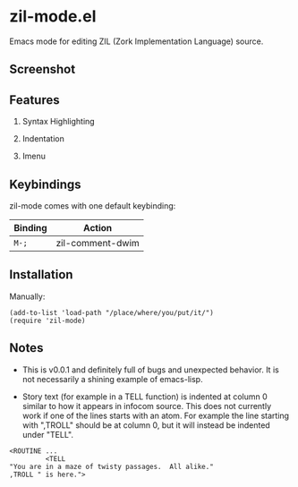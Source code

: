 * zil-mode.el

Emacs mode for editing ZIL (Zork Implementation Language) source.

** Screenshot

[[./screenshot.jpg]]

** Features

1. Syntax Highlighting

2. Indentation

3. Imenu

** Keybindings
zil-mode comes with one default keybinding:

   | Binding | Action                                   |
   |---------+------------------------------------------|
   | ~M-;~   | zil-comment-dwim                         |


** Installation

Manually:

#+begin_src elisp
  (add-to-list 'load-path "/place/where/you/put/it/")
  (require 'zil-mode)
#+end_src

** Notes

- This is v0.0.1 and definitely full of bugs and unexpected behavior.
  It is not necessarily a shining example of emacs-lisp.

- Story text (for example in a TELL function) is indented at column 0
  similar to how it appears in infocom source.  This does not currently
  work if one of the lines starts with an atom.  For example the line
  starting with ",TROLL" should be at column 0, but it will instead be
  indented under "TELL".

#+begin_src zil
  <ROUTINE ...
           <TELL
  "You are in a maze of twisty passages.  All alike."
  ,TROLL " is here.">
#+end_src
